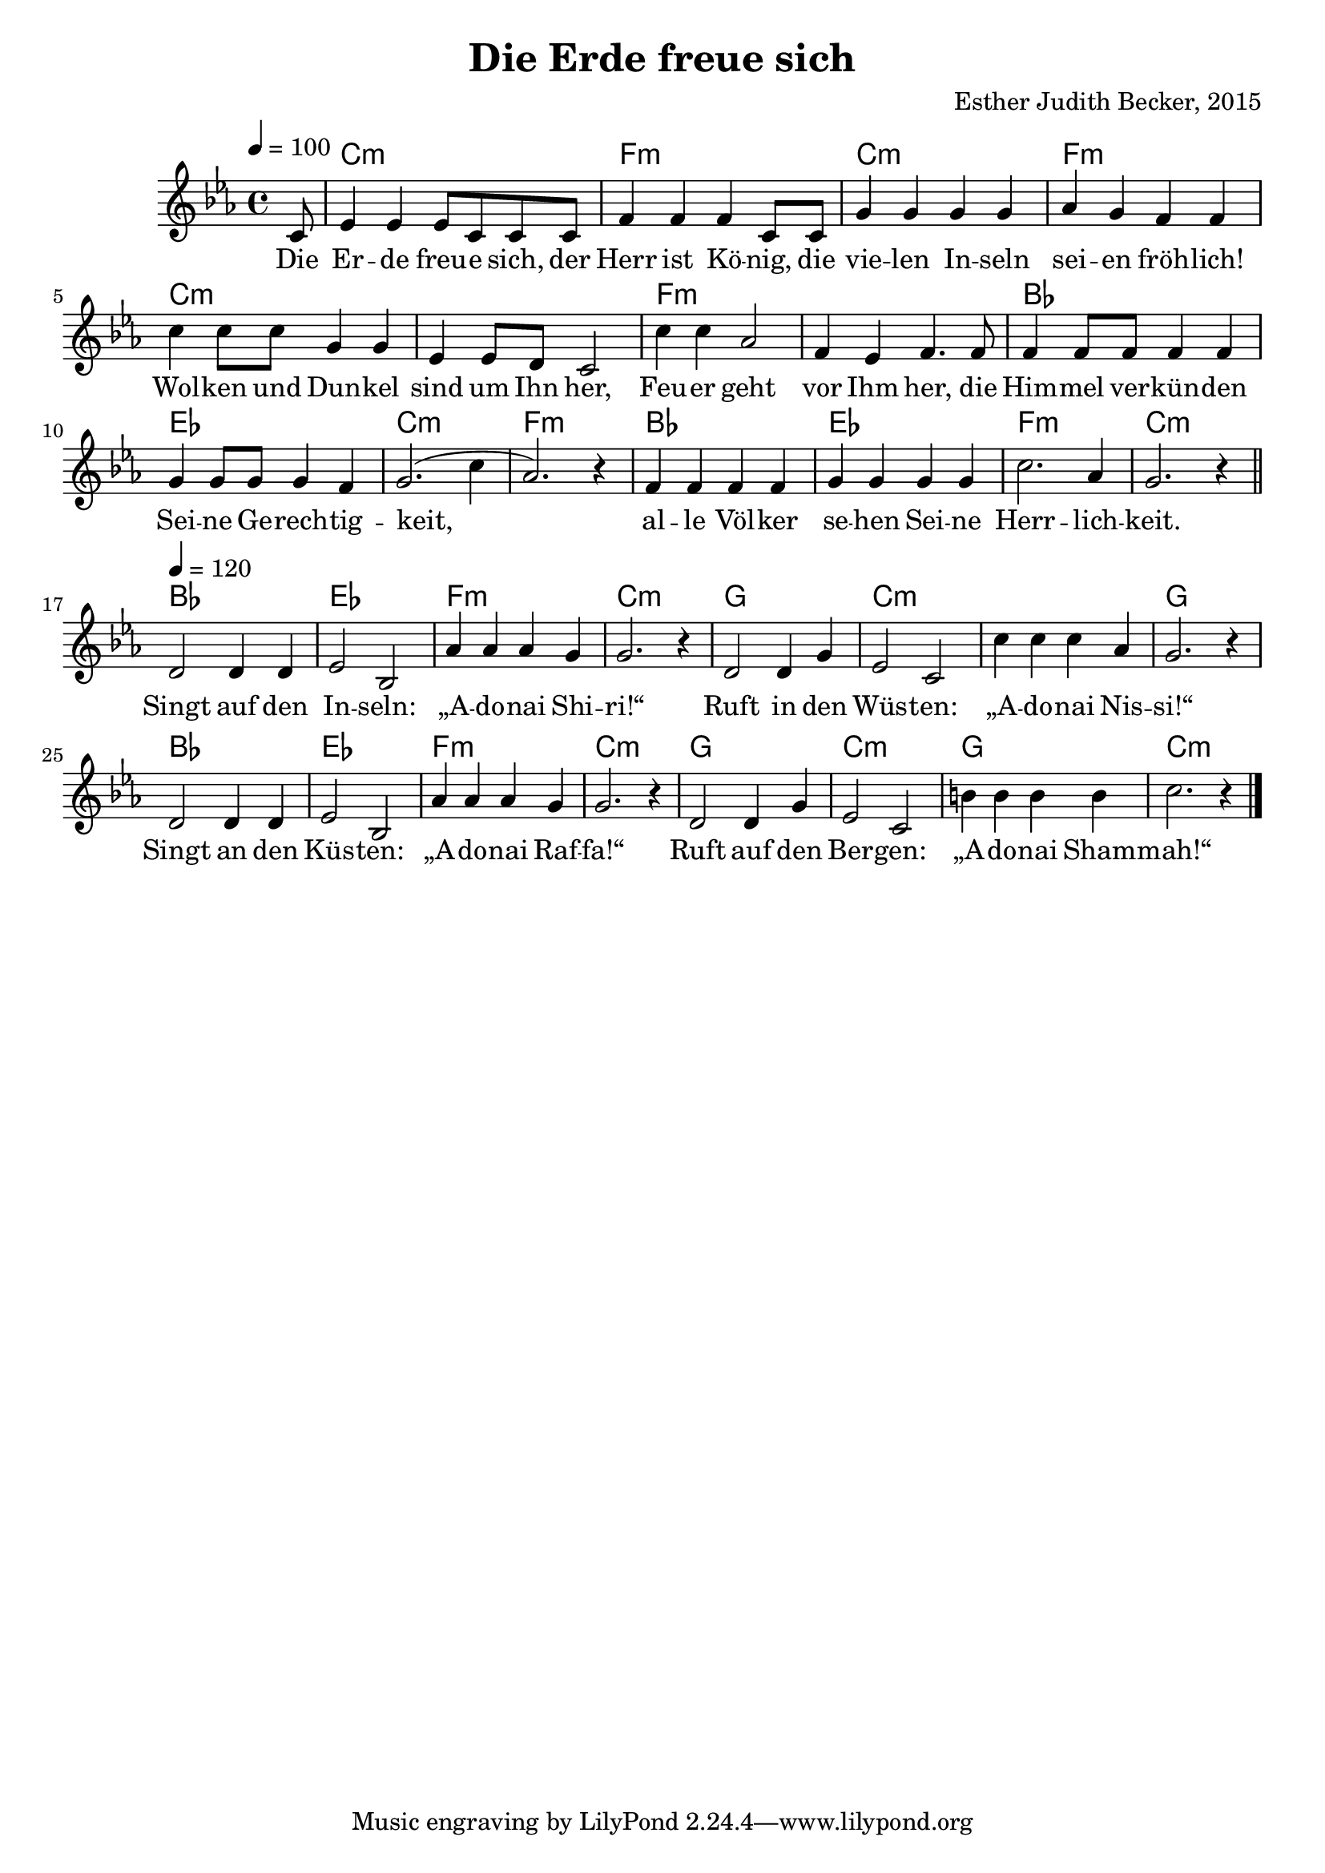 \version "2.12.3"

\header {
    title = "Die Erde freue sich"
    composer = "Esther Judith Becker, 2015"
}

global = {
    \key es \major
    \time 4/4
}

text = \lyricmode {
    Die Er -- de freu -- e sich, der Herr ist Kö -- nig,
    die vie -- len In -- seln sei -- en fröh -- lich!
    Wol -- ken und Dun -- kel sind um Ihn her,
    Feu -- er geht vor Ihm her,
    die Him -- mel ver -- kün -- den Sei -- ne Ge -- rech -- tig -- keit,
    al -- le Völ -- ker se -- hen Sei -- ne Herr -- lich -- keit.
    
    Singt auf den In -- seln: „A -- do -- nai Shi -- ri!“
    Ruft in den Wüs -- ten: „A -- do -- nai Nis -- si!“
    Singt an den Küs -- ten: „A -- do -- nai Raf -- fa!“
    Ruft auf den Ber -- gen: „A -- do -- nai Sham -- mah!“
}

akkorde = \chordmode {
    \partial 8 s8 | c1:m | f1:m | c1:m | f1:m | c1:m |
    c1:m | f1:m | f1:m | bes1 | es1 | c1:m | f1:m |
    bes1 | es1 | f1:m | c1:m |
    
    bes1 | es1 | f1:m | c1:m |
    g1 | c1:m | c1:m | g1 |
    bes1 | es1 | f1:m | c1:m |
    g1 | c1:m | g1 | c1:m |
}

noten = {
    \tempo 4 = 100
    \partial 8 c8 | es4 es es8 c c c | f4 f f c8 c | 
    g'4 g g g | as g f f | c' c8 c g4 g |
    es4 es8 d c2 | c'4 c as2 | f4 es f4. f8 |
    f4 f8 f f4 f | g4 g8 g g4 f | g2.( c4 | as2.) r4 |
    f4 f f f | g g g g | c2. as4 | g2. r4 |
    \bar"||"
    \break
    \tempo 4 = 120
    d2 d4 d | es2 bes2 | as'4 as as g | g2. r4 |
    d2 d4 g | es2 c2 | c'4 c c as | g2. r4 |
    d2 d4 d | es2 bes | as'4 as as g | g2. r4 |
    d2 d4 g | es2 c | b'4 b b b | c2. r4 |
    \bar"|."
}

\score {
    <<
        \new ChordNames { \set chordChanges = ##t \akkorde }
        \new Voice { << \global \relative c' \noten >> }
        \addlyrics { \text }
    >>
}

\score {
    <<
        \new ChordNames { \set chordChanges = ##t \akkorde }
        \new Voice { << \global \relative c' \noten >> }
    >>
    
    \midi {
        \context {
            \Score
        }
    }
}
